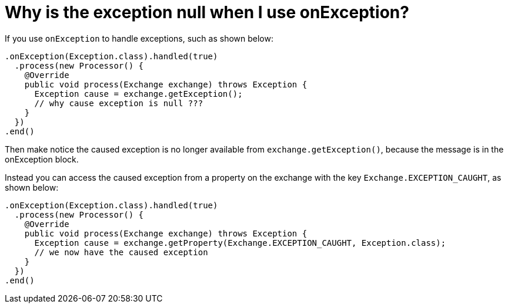 = Why is the exception null when I use onException?

If you use `onException` to handle exceptions, such as shown below:

[source,java]
----
.onException(Exception.class).handled(true)
  .process(new Processor() {
    @Override
    public void process(Exchange exchange) throws Exception {
      Exception cause = exchange.getException();
      // why cause exception is null ???
    }
  })
.end()
----

Then make notice the caused 
exception is no longer available from `exchange.getException()`, because
the message is in the onException block.

Instead you can access the caused exception from a property on the
exchange with the key `Exchange.EXCEPTION_CAUGHT`, as shown below:

[source,java]
----
.onException(Exception.class).handled(true)
  .process(new Processor() {
    @Override
    public void process(Exchange exchange) throws Exception {
      Exception cause = exchange.getProperty(Exchange.EXCEPTION_CAUGHT, Exception.class);
      // we now have the caused exception
    }
  })
.end()
----
